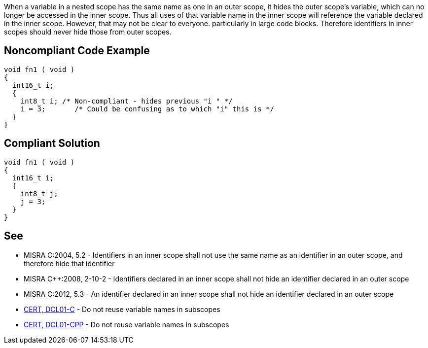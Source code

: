 When a variable in a nested scope has the same name as one in an outer scope, it hides the outer scope's variable, which can no longer be accessed in the inner scope. Thus all uses of that variable name in the inner scope will reference the variable declared in the inner scope. However, that may not be clear to everyone. particularly in large code blocks. Therefore identifiers in inner scopes should never hide those from outer scopes.


== Noncompliant Code Example

----
void fn1 ( void )
{
  int16_t i;
  {
    int8_t i; /* Non-compliant - hides previous "i " */
    i = 3;       /* Could be confusing as to which "i" this is */
  }
}
----


== Compliant Solution

----
void fn1 ( void )
{
  int16_t i;
  {
    int8_t j;
    j = 3;
  }
}
----


== See

* MISRA C:2004, 5.2 - Identifiers in an inner scope shall not use the same name as an identifier in an outer scope, and therefore hide that identifier
* MISRA {cpp}:2008, 2-10-2 - Identifiers declared in an inner scope shall not hide an identifier declared in an outer scope
* MISRA C:2012, 5.3 - An identifier declared in an inner scope shall not hide an identifier declared in an outer scope
* https://www.securecoding.cert.org/confluence/x/VwE[CERT, DCL01-C] - Do not reuse variable names in subscopes
* https://www.securecoding.cert.org/confluence/x/cwAhAQ[CERT, DCL01-CPP] - Do not reuse variable names in subscopes

